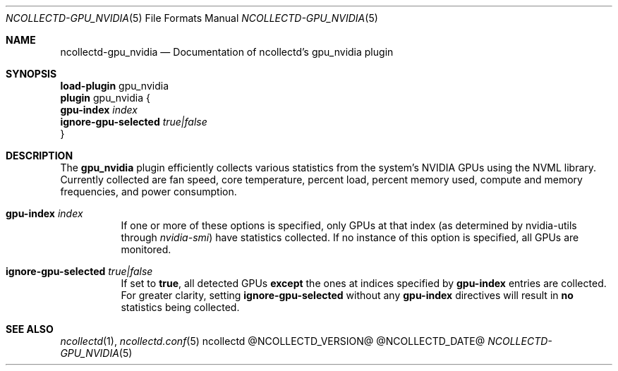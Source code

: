 .\" SPDX-License-Identifier: GPL-2.0-only
.Dd @NCOLLECTD_DATE@
.Dt NCOLLECTD-GPU_NVIDIA 5
.Os ncollectd @NCOLLECTD_VERSION@
.Sh NAME
.Nm ncollectd-gpu_nvidia
.Nd Documentation of ncollectd's gpu_nvidia plugin
.Sh SYNOPSIS
.Bd -literal -compact
\fBload-plugin\fP gpu_nvidia
\fBplugin\fP gpu_nvidia {
    \fBgpu-index\fP \fIindex\fP
    \fBignore-gpu-selected\fP \fItrue|false\fP
}
.Ed
.Sh DESCRIPTION
The \fBgpu_nvidia\fP plugin efficiently collects various statistics from the
system's NVIDIA GPUs using the NVML library.
Currently collected are fan speed, core temperature, percent load, percent
memory used, compute and memory frequencies, and power consumption.
.Bl -tag -width Ds
.It \fBgpu-index\fP \fIindex\fP
If one or more of these options is specified, only GPUs at that index (as
determined by nvidia-utils through \fInvidia-smi\fP) have statistics collected.
If no instance of this option is specified, all GPUs are monitored.
.It \fBignore-gpu-selected\fP \fItrue|false\fP
If set to \fBtrue\fP, all detected GPUs \fBexcept\fP the ones at indices
specified by \fBgpu-index\fP entries are collected.
For greater clarity, setting \fBignore-gpu-selected\fP without any
\fBgpu-index\fP directives will result in \fBno\fP statistics being collected.
.El
.Sh "SEE ALSO"
.Xr ncollectd 1 ,
.Xr ncollectd.conf 5
